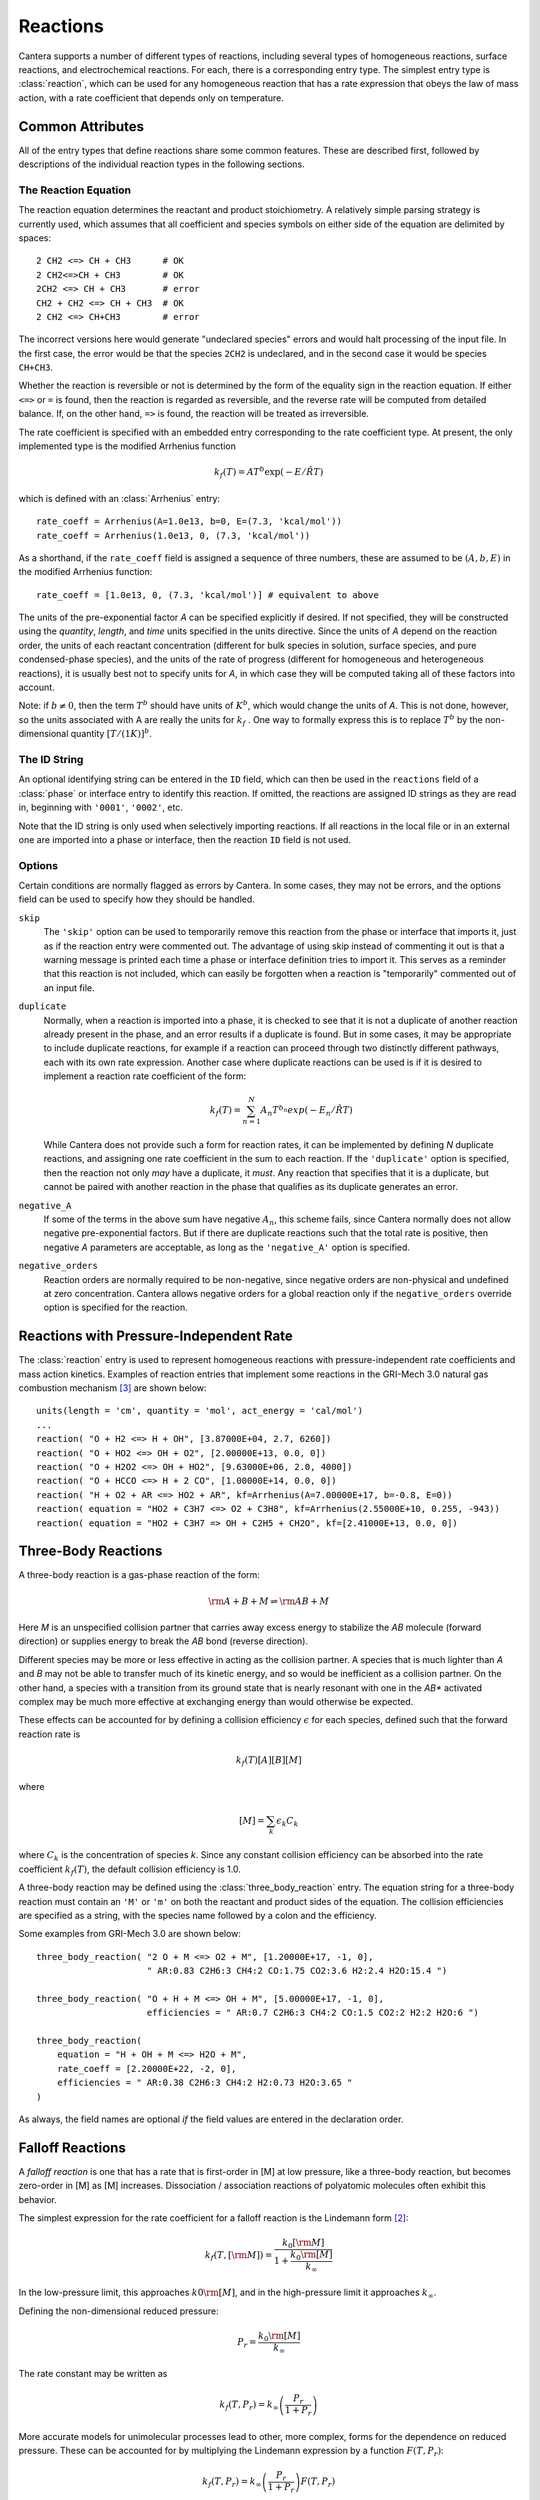 .. py:currentmodule:: cantera.ctml_writer

.. _sec-reactions:

*********
Reactions
*********

Cantera supports a number of different types of reactions, including several
types of homogeneous reactions, surface reactions, and electrochemical
reactions. For each, there is a corresponding entry type. The simplest entry
type is :class:`reaction`, which can be used for any homogeneous reaction that
has a rate expression that obeys the law of mass action, with a rate coefficient
that depends only on temperature.

Common Attributes
=================

All of the entry types that define reactions share some common features. These
are described first, followed by descriptions of the individual reaction types
in the following sections.

The Reaction Equation
---------------------

The reaction equation determines the reactant and product stoichiometry. A
relatively simple parsing strategy is currently used, which assumes that all
coefficient and species symbols on either side of the equation are delimited by
spaces::

    2 CH2 <=> CH + CH3      # OK
    2 CH2<=>CH + CH3        # OK
    2CH2 <=> CH + CH3       # error
    CH2 + CH2 <=> CH + CH3  # OK
    2 CH2 <=> CH+CH3        # error

The incorrect versions here would generate "undeclared species" errors and would
halt processing of the input file. In the first case, the error would be that
the species ``2CH2`` is undeclared, and in the second case it would be species
``CH+CH3``.

Whether the reaction is reversible or not is determined by the form of the
equality sign in the reaction equation. If either ``<=>`` or ``=`` is found,
then the reaction is regarded as reversible, and the reverse rate will be
computed from detailed balance. If, on the other hand, ``=>`` is found, the
reaction will be treated as irreversible.

The rate coefficient is specified with an embedded entry corresponding to the
rate coefficient type. At present, the only implemented type is the modified
Arrhenius function

.. math::

    k_f(T) = A T^b \exp(-E/\hat{R}T)

which is defined with an :class:`Arrhenius` entry::

    rate_coeff = Arrhenius(A=1.0e13, b=0, E=(7.3, 'kcal/mol'))
    rate_coeff = Arrhenius(1.0e13, 0, (7.3, 'kcal/mol'))

As a shorthand, if the ``rate_coeff`` field is assigned a sequence of three numbers, these are assumed to be :math:`(A, b, E)` in the modified Arrhenius function::

    rate_coeff = [1.0e13, 0, (7.3, 'kcal/mol')] # equivalent to above

The units of the pre-exponential factor *A* can be specified explicitly if
desired. If not specified, they will be constructed using the *quantity*, *length*,
and *time* units specified in the units directive. Since the units of *A* depend on
the reaction order, the units of each reactant concentration (different for bulk
species in solution, surface species, and pure condensed-phase species), and the
units of the rate of progress (different for homogeneous and heterogeneous
reactions), it is usually best not to specify units for *A*, in which case they
will be computed taking all of these factors into account.

Note: if :math:`b \ne 0`, then the term :math:`T^b` should have units of
:math:`K^b`, which would change the units of *A*. This is not done, however, so
the units associated with A are really the units for :math:`k_f` . One way to
formally express this is to replace :math:`T^b` by the non-dimensional quantity
:math:`[T/(1 K)]^b`.

The ID String
-------------

An optional identifying string can be entered in the ``ID`` field, which can
then be used in the ``reactions`` field of a :class:`phase` or interface entry
to identify this reaction. If omitted, the reactions are assigned ID strings as
they are read in, beginning with ``'0001'``, ``'0002'``, etc.

Note that the ID string is only used when selectively importing reactions. If
all reactions in the local file or in an external one are imported into a phase
or interface, then the reaction ``ID`` field is not used.

.. _sec-reaction-options:

Options
-------

Certain conditions are normally flagged as errors by Cantera. In some cases,
they may not be errors, and the options field can be used to specify how they
should be handled.

``skip``
    The ``'skip'`` option can be used to temporarily remove this reaction from
    the phase or interface that imports it, just as if the reaction entry were
    commented out. The advantage of using skip instead of commenting it out is
    that a warning message is printed each time a phase or interface definition
    tries to import it. This serves as a reminder that this reaction is not
    included, which can easily be forgotten when a reaction is "temporarily"
    commented out of an input file.

``duplicate``
    Normally, when a reaction is imported into a phase, it is checked to see
    that it is not a duplicate of another reaction already present in the phase,
    and an error results if a duplicate is found. But in some cases, it may be
    appropriate to include duplicate reactions, for example if a reaction can
    proceed through two distinctly different pathways, each with its own rate
    expression.  Another case where duplicate reactions can be used is if it is
    desired to implement a reaction rate coefficient of the form:

    .. math::

        k_f(T) = \sum_{n=1}^{N} A_n T^{b_n} exp(-E_n/\hat{R}T)

    While Cantera does not provide such a form for reaction rates, it can be
    implemented by defining *N* duplicate reactions, and assigning one rate
    coefficient in the sum to each reaction.  If the ``'duplicate'`` option is
    specified, then the reaction not only *may* have a duplicate, it *must*. Any
    reaction that specifies that it is a duplicate, but cannot be paired with
    another reaction in the phase that qualifies as its duplicate generates an
    error.

``negative_A``
    If some of the terms in the above sum have negative :math:`A_n`, this scheme
    fails, since Cantera normally does not allow negative pre-exponential
    factors. But if there are duplicate reactions such that the total rate is
    positive, then negative *A* parameters are acceptable, as long as the
    ``'negative_A'`` option is specified.

``negative_orders``
    Reaction orders are normally required to be non-negative, since negative
    orders are non-physical and undefined at zero concentration. Cantera allows
    negative orders for a global reaction only if the ``negative_orders``
    override option is specified for the reaction.


Reactions with Pressure-Independent Rate
========================================

The :class:`reaction` entry is used to represent homogeneous reactions with
pressure-independent rate coefficients and mass action kinetics.  Examples of
reaction entries that implement some reactions in the GRI-Mech 3.0 natural gas
combustion mechanism [#Smith1997]_ are shown below::

    units(length = 'cm', quantity = 'mol', act_energy = 'cal/mol')
    ...
    reaction( "O + H2 <=> H + OH", [3.87000E+04, 2.7, 6260])
    reaction( "O + HO2 <=> OH + O2", [2.00000E+13, 0.0, 0])
    reaction( "O + H2O2 <=> OH + HO2", [9.63000E+06, 2.0, 4000])
    reaction( "O + HCCO <=> H + 2 CO", [1.00000E+14, 0.0, 0])
    reaction( "H + O2 + AR <=> HO2 + AR", kf=Arrhenius(A=7.00000E+17, b=-0.8, E=0))
    reaction( equation = "HO2 + C3H7 <=> O2 + C3H8", kf=Arrhenius(2.55000E+10, 0.255, -943))
    reaction( equation = "HO2 + C3H7 => OH + C2H5 + CH2O", kf=[2.41000E+13, 0.0, 0])

Three-Body Reactions
====================

A three-body reaction is a gas-phase reaction of the form:

.. math::

    {\rm A + B + M} \rightleftharpoons {\rm AB + M}

Here *M* is an unspecified collision partner that carries away excess energy to
stabilize the *AB* molecule (forward direction) or supplies energy to break the *AB*
bond (reverse direction).

Different species may be more or less effective in acting as the collision partner. A species that is much lighter than
*A* and *B* may not be able to transfer much of its kinetic energy, and so would be inefficient as a collision partner. On
the other hand, a species with a transition from its ground state that is nearly resonant with one in the *AB** activated
complex may be much more effective at exchanging energy than would otherwise be expected.

These effects can be accounted for by defining a collision efficiency
:math:`\epsilon` for each species, defined such that the forward reaction rate is

.. math::

    k_f(T)[A][B][M]

where

.. math::

    [M] = \sum_k \epsilon_k C_k

where :math:`C_k` is the concentration of species *k*. Since any constant
collision efficiency can be absorbed into the rate coefficient :math:`k_f(T)`, the
default collision efficiency is 1.0.

A three-body reaction may be defined using the :class:`three_body_reaction` entry. The equation string for a three-body
reaction must contain an ``'M'`` or ``'m'`` on both the reactant and product sides of the equation. The collision
efficiencies are specified as a string, with the species name followed by a colon and the efficiency.

Some examples from GRI-Mech 3.0 are shown below::

    three_body_reaction( "2 O + M <=> O2 + M", [1.20000E+17, -1, 0],
                         " AR:0.83 C2H6:3 CH4:2 CO:1.75 CO2:3.6 H2:2.4 H2O:15.4 ")

    three_body_reaction( "O + H + M <=> OH + M", [5.00000E+17, -1, 0],
                         efficiencies = " AR:0.7 C2H6:3 CH4:2 CO:1.5 CO2:2 H2:2 H2O:6 ")

    three_body_reaction(
        equation = "H + OH + M <=> H2O + M",
        rate_coeff = [2.20000E+22, -2, 0],
        efficiencies = " AR:0.38 C2H6:3 CH4:2 H2:0.73 H2O:3.65 "
    )

As always, the field names are optional *if* the field values are entered in the
declaration order.

Falloff Reactions
=================

A *falloff reaction* is one that has a rate that is first-order in [M] at low
pressure, like a three-body reaction, but becomes zero-order in [M] as [M]
increases. Dissociation / association reactions of polyatomic molecules often
exhibit this behavior.

The simplest expression for the rate coefficient for a falloff reaction is the
Lindemann form [#Lindemann1922]_:

.. math::

    k_f(T, [{\rm M}]) = \frac{k_0[{\rm M}]}{1 + \frac{k_0{\rm [M]}}{k_\infty}}

In the low-pressure limit, this approaches :math:`k0{\rm [M]}`, and in the
high-pressure limit it approaches :math:`k_\infty`.

Defining the non-dimensional reduced pressure:

.. math::

    P_r = \frac{k_0 {\rm [M]}}{k_\infty}

The rate constant may be written as

.. math::

    k_f(T, P_r) = k_\infty \left(\frac{P_r}{1 + P_r}\right)

More accurate models for unimolecular processes lead to other, more complex,
forms for the dependence on reduced pressure. These can be accounted for by
multiplying the Lindemann expression by a function :math:`F(T, P_r)`:

.. math::

    k_f(T, P_r) = k_\infty \left(\frac{P_r}{1 + P_r}\right) F(T, P_r)

This expression is used to compute the rate coefficient for falloff
reactions. The function :math:`F(T, P_r)` is the *falloff function*, and is
specified by assigning an embedded entry to the ``falloff`` field.

The Troe Falloff Function
-------------------------

A widely-used falloff function is the one proposed by Gilbert et
al. [#Gilbert1983]_:

.. math::

    \log_{10} F(T, P_r) = \frac{\log_{10} F_{cent}(T)}{1 + f_1^2}

    F_{cent}(T) = (1-A) \exp(-T/T_3) + A \exp (-T/T_1) + \exp(-T_2/T)

    f_1 = (\log_{10} P_r + C) / (N - 0.14 (\log_{10} P_r + C))

    C = -0.4 - 0.67\; \log_{10} F_{cent}

    N = 0.75 - 1.27\; \log_{10} F_{cent}

The :class:`Troe` directive requires specifying the first three parameters
:math:`(A, T_3, T_1)`. The fourth parameter, :math:`T_2`, is optional, defaulting to 0.0.

.. _sec-sri-falloff:

The SRI Falloff Function
------------------------

This falloff function is based on the one originally due to Stewart et
al. [#Stewart1989]_, which required three parameters :math:`(a, b, c)`. Kee et
al. [#Kee1989]_ generalized this function slightly by adding two more parameters
:math:`(d, e)`. (The original form corresponds to :math:`d = 1, e = 0`.) Cantera
supports the extended 5-parameter form, given by:

.. math::

    F(T, P_r) = d \bigl[a \exp(-b/T) + \exp(-T/c)\bigr]^{1/(1+\log_{10}^2 P_r )} T^e

In keeping with the nomenclature of Kee et al. [#Kee1989]_, we will refer to this as
the "SRI" falloff function. It is implemented by the :class:`SRI` directive.

.. :: NOTE: "definingphases.pdf" contains documentation for the Wang-Frenklach falloff
      function, which has a C++ implementation, but doesn't appear to be implemented
      in the CTI or CTML parsers.

Chemically-Activated Reactions
==============================

For these reactions, the rate falls off as the pressure increases, due to
collisional stabilization of a reaction intermediate. Example:

.. math::
     \mathrm{Si + SiH_4 (+M) \leftrightarrow Si_2H_2 + H_2 (+M)}

which competes with:

.. math::
    \mathrm{Si + SiH_4 (+M) \leftrightarrow Si_2H_4 (+M)}

Like falloff reactions, chemically-activated reactions are described by
blending between a "low pressure" and a "high pressure" rate expression. The
difference is that the forward rate constant is written as being proportional
to the *low pressure* rate constant:

.. math::

    k_f(T, P_r) = k_0 \left(\frac{1}{1 + P_r}\right) F(T, P_r)

and the optional blending function *F* may described by any of the
parameterizations allowed for falloff reactions. Chemically-activated
reactions can be defined using the :class:`chemically_activated_reaction`
directive.

An example of a reaction specified with this parameterization::

    chemically_activated_reaction('CH3 + OH (+ M) <=> CH2O + H2 (+ M)',
                                  kLow=[2.823201e+02, 1.46878, (-3270.56495, 'cal/mol')],
                                  kHigh=[5.880000e-14, 6.721, (-3022.227, 'cal/mol')],
                                  falloff=Troe(A=1.671, T3=434.782, T1=2934.21, T2=3919.0))

In this example, the units of :math:`k_0` (`kLow`) are m^3/kmol/s and the
units of :math:`k_\infty` (`kHigh`) are 1/s.

Pressure-Dependent Arrhenius Rate Expressions (P-Log)
=====================================================

The :class:`pdep_arrhenius` class represents pressure-dependent reaction rates
by logarithmically interpolating between Arrhenius rate expressions at various
pressures. Given two rate expressions at two specific pressures:

.. math::

    P_1: k_1(T) = A_1 T^{b_1} e^{E_1 / RT}

    P_2: k_2(T) = A_2 T^{b_2} e^{E_2 / RT}

The rate at an intermediate pressure :math:`P_1 < P < P_2` is computed as

.. math::

    \log k(T,P) = \log k_1(T) + \bigl(\log k_2(T) - \log k_1(T)\bigr)
        \frac{\log P - \log P_1}{\log P_2 - \log P_1}

Multiple rate expressions may be given at the same pressure, in which case the
rate used in the interpolation formula is the sum of all the rates given at that
pressure. For pressures outside the given range, the rate expression at the nearest
pressure is used.

An example of a reaction specified in this format::

    pdep_arrhenius('R1 + R2 <=> P1 + P2',
                   [(0.001315789, 'atm'), 2.440000e+10, 1.04, 3980.0],
                   [(0.039473684, 'atm'), 3.890000e+10, 0.989, 4114.0],
                   [(1.0, 'atm'), 3.460000e+12, 0.442, 5463.0],
                   [(10.0, 'atm'), 1.720000e+14, -0.01, 7134.0],
                   [(100.0, 'atm'), -7.410000e+30, -5.54, 12108.0],
                   [(100.0, 'atm'), 1.900000e+15, -0.29, 8306.0])

The first argument is the reaction equation. Each subsequent argument is a
sequence of four elements specifying a pressure and the Arrhenius parameters at
that pressure.

Chebyshev Reaction Rate Expressions
===================================

Class :class:`chebyshev_reaction` represents a phenomenological rate coefficient
:math:`k(T,P)` in terms of a bivariate Chebyshev polynomial. The rate constant
can be written as:

.. math:: \log k(T,P) = \sum_{t=1}^{N_T} \sum_{p=1}^{N_P} \alpha_{tp}
                            \phi_t(\tilde{T}) \phi_p(\tilde{P})

where :math:`\alpha_{tp}` are the constants defining the rate, :math:`\phi_n(x)`
is the Chebyshev polynomial of the first kind of degree :math:`n` evaluated at
:math:`x`, and

.. math::

    \tilde{T} \equiv \frac{2T^{-1} - T_\mathrm{min}^{-1} - T_\mathrm{max}^{-1}}
                          {T_\mathrm{max}^{-1} - T_\mathrm{min}^{-1}}

    \tilde{P} \equiv \frac{2 \log P - \log P_\mathrm{min} - \log P_\mathrm{max}}
                          {\log P_\mathrm{max} - \log P_\mathrm{min}}

are reduced temperature and reduced pressures which map the ranges
:math:`(T_\mathrm{min}, T_\mathrm{max})` and :math:`(P_\mathrm{min},
P_\mathrm{max})` to :math:`(-1, 1)`.

A Chebyshev rate expression is specified in terms of the coefficient matrix
:math:`\alpha` and the temperature and pressure ranges. An example of a
Chebyshev rate expression where :math:`N_T = 6` and :math:`N_P = 4` is::

    chebyshev_reaction('R1 + R2 <=> P1 + P2',
                       Tmin=290.0, Tmax=3000.0,
                       Pmin=(0.001, 'atm'), Pmax=(100.0, 'atm'),
                       coeffs=[[-1.44280e+01,  2.59970e-01, -2.24320e-02, -2.78700e-03],
                               [ 2.20630e+01,  4.88090e-01, -3.96430e-02, -5.48110e-03],
                               [-2.32940e-01,  4.01900e-01, -2.60730e-02, -5.04860e-03],
                               [-2.93660e-01,  2.85680e-01, -9.33730e-03, -4.01020e-03],
                               [-2.26210e-01,  1.69190e-01,  4.85810e-03, -2.38030e-03],
                               [-1.43220e-01,  7.71110e-02,  1.27080e-02, -6.41540e-04]])

Note that the Chebyshev polynomials are not defined outside the interval
:math:`(-1,1)`, and therefore extrapolation of rates outside the range of
temperatures and pressure for which they are defined is strongly discouraged.

Surface Reactions
=================

Heterogeneous reactions on surfaces are represented by an extended Arrhenius-
like rate expression, which combines the modified Arrhenius rate expression with
further corrections dependent on the fractional surface coverages
:math:`\theta_k` of one or more surface species. The forward rate constant for a
reaction of this type is:

.. math::

    k_f = A T^b \exp \left( - \frac{E_a}{RT} \right)
            \prod_k 10^{a_k \theta_k} \theta_k^{m_k}
            \exp \left( \frac{- E_k \theta_k}{RT} \right)

where :math:`A`, :math:`b`, and :math:`E_a` are the modified Arrhenius
parameters and :math:`a_k`, :math:`m_k`, and :math:`E_k` are the coverage
dependencies from species *k*. A reaction of this form with a single coverage
dependency (on the species ``H(S)``) can be written using class
:class:`surface_reaction` with the ``coverage`` keyword argument supplied to the
class :class:`Arrhenius`::

    surface_reaction("2 H(S) => H2 + 2 PT(S)",
                     Arrhenius(A, b, E_a,
                               coverage=['H(S)', a_1, m_1, E_1]))

For a reaction with multiple coverage dependencies, the following syntax is
used::

    surface_reaction("2 H(S) => H2 + 2 PT(S)",
                     Arrhenius(A, b, E_a,
                               coverage=[['H(S)', a_1, m_1, E_1],
                                         ['PT(S)', a_2, m_2, E_2]]))

Sticking Coefficients
---------------------

Collisions between gas-phase molecules and surfaces which result in the gas-
phase molecule sticking to the surface can be described as a reaction which is
parameterized by a sticking coefficient:

.. math::

    \gamma = a T^b e^{-c/RT}

where :math:`a`, :math:`b`, and :math:`c` are constants specific to the
reaction. The values of these constants must be specified so that the sticking
coefficient :math:`\gamma` is between 0 and 1 for all temperatures.

The sticking coefficient is related to the forward rate constant by the
formula:

.. math::

    k_f = \frac{\gamma}{\Gamma_\mathrm{tot}^m} \sqrt{\frac{RT}{2 \pi W}}

where :math:`\Gamma_\mathrm{tot}` is the total molar site density, :math:`m` is
the sum of all the surface reactant stoichiometric coefficients, and :math:`W`
is the molecular weight of the gas phase species.

A reaction of this form can be written as::

    surface_reaction("H2O + PT(S) => H2O(S)", stick(a, b, c))


Additional Options
==================

Reaction Orders
---------------

Explicit reaction orders different from the stoichiometric coefficients are
sometimes used for non-elementary reactions. For example, consider the global
reaction:

.. math::
    \mathrm{C_8H_{18} + 12.5 O_2 \rightarrow 8 CO_2 + 9 H_2O}

the forward rate constant might be given as [#Westbrook1981]_:

.. math::
    k_f = 4.6 \times 10^{11} [\mathrm{C_8H_{18}}]^{0.25} [\mathrm{O_2}]^{1.5}
          \exp\left(\frac{30.0\,\mathrm{kcal/mol}}{RT}\right)

This reaction could be defined as::

    reaction("C8H18 + 12.5 O2 => 8 CO2 + 9 H2O", [4.6e11, 0.0, 30.0],
             order="C8H18:0.25 O2:1.5")

Special care is required in this case since the units of the pre-exponential
factor depend on the sum of the reaction orders, which may not be an integer.

Note that you can change reaction orders only for irreversible reactions.

Normally, reaction orders are required to be positive. However, in some cases
negative reaction orders are found to be better fits for experimental data. In
these cases, the default behavior may be overridden by adding
``negative_orders`` to the reaction options, e.g.::

    reaction("C8H18 + 12.5 O2 => 8 CO2 + 9 H2O", [4.6e11, 0.0, 30.0],
             order="C8H18:-0.25 O2:1.75", options=['negative_orders'])

Some global reactions could have reactions orders for non-reactant species. One
should add ``nonreactant_orders`` to the reaction options to use this feature::

    reaction("C8H18 + 12.5 O2 => 8 CO2 + 9 H2O", [4.6e11, 0.0, 30.0],
             order="C8H18:-0.25 CO:0.15",
             options=['negative_orders', 'nonreactant_orders'])


.. rubric:: References

.. [#Gilbert1983] R. G. Gilbert, K. Luther, and
   J. Troe. *Ber. Bunsenges. Phys. Chem.*, 87:169, 1983.

.. [#Lindemann1922] F. Lindemann. *Trans. Faraday Soc.*, 17:598, 1922.

.. [#Smith1997] Gregory P. Smith, David M. Golden, Michael Frenklach, Nigel
   W. Moriarty, Boris Eiteneer, Mikhail Goldenberg, C. Thomas Bowman, Ronald
   K. Hanson, Soonho Song, William C. Gardiner, Jr., Vitali V. Lissianski, , and
   Zhiwei Qin. GRI-Mech version 3.0, 1997. see
   http://www.me.berkeley.edu/gri_mech.

.. [#Stewart1989] P. H. Stewart, C. W. Larson, and D. Golden.
   *Combustion and Flame*, 75:25, 1989.

.. [#Kee1989] R. J. Kee, F. M. Rupley, and J. A. Miller. Chemkin-II: A Fortran
   chemical kinetics package for the analysis of gas-phase chemical
   kinetics. Technical Report SAND89-8009, Sandia National Laboratories, 1989.

.. [#Westbrook1981] C. K. Westbrook and F. L. Dryer. Simplified reaction
   mechanisms for the oxidation of hydrocarbon fuels in flames. *Combustion
   Science and Technology* **27**, pp. 31--43. 1981.
